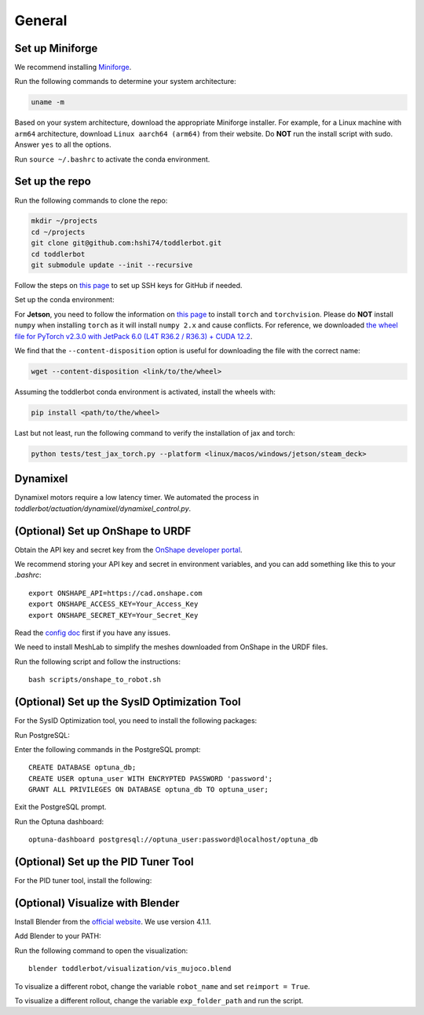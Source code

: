 .. _general_setup:

General
=======

Set up Miniforge
----------------

We recommend installing `Miniforge <https://github.com/conda-forge/miniforge>`__.

Run the following commands to determine your system architecture:

.. code:: bash

   uname -m

Based on your system architecture, download the appropriate Miniforge installer. For example,
for a Linux machine with ``arm64`` architecture, download ``Linux aarch64 (arm64)`` from their website. 
Do **NOT** run the install script with sudo. 
Answer ``yes`` to all the options.

Run ``source ~/.bashrc`` to activate the conda environment.

Set up the repo
---------------

Run the following commands to clone the repo:

.. code:: bash

   mkdir ~/projects
   cd ~/projects
   git clone git@github.com:hshi74/toddlerbot.git
   cd toddlerbot
   git submodule update --init --recursive


Follow the steps on `this page <https://docs.github.com/en/authentication/connecting-to-github-with-ssh/generating-a-new-ssh-key-and-adding-it-to-the-ssh-agent>`__ to set up SSH keys for GitHub if needed.

Set up the conda environment:

.. tabs::

   .. group-tab:: Linux

      ::

         conda create --name toddlerbot python=3.10
         conda activate toddlerbot
         pip install -e toddlerbot/brax
         pip install -e .[linux]

   .. group-tab:: Mac OSX (arm64)

      ::

         CONDA_SUBDIR=osx-arm64 conda create -n toddlerbot python=3.10
         conda activate toddlerbot
         conda config --env --set subdir osx-arm64
         pip install -e toddlerbot/brax
         pip install -e .[macos]

   .. group-tab:: Windows

      ::

         conda create --name toddlerbot python=3.10
         conda activate toddlerbot
         pip install -e toddlerbot/brax
         pip install -e .[windows]

   .. group-tab:: Jetson

      ::

         conda create --name toddlerbot python=3.10
         conda activate toddlerbot
         pip install -e toddlerbot/brax
         pip install -e .[jetson]

   .. group-tab:: Steam Deck

      ::

         conda create --name toddlerbot python=3.10
         conda activate toddlerbot
         pip install -e toddlerbot/brax
         pip install -e .[steam_deck]

For **Jetson**, you need to follow the information on `this page <https://forums.developer.nvidia.com/t/pytorch-for-jetson/72048>`__
to install ``torch`` and ``torchvision``. Please do **NOT** install ``numpy`` when installing ``torch`` as it will install ``numpy 2.x`` and cause conflicts. For reference, we downloaded 
`the wheel file for PyTorch v2.3.0 with JetPack 6.0 (L4T R36.2 / R36.3) + CUDA 12.2 <https://nvidia.box.com/shared/static/mp164asf3sceb570wvjsrezk1p4ftj8t.whl>`__.

We find that the ``--content-disposition`` option is useful for downloading the file with the correct name:

.. code:: bash

   wget --content-disposition <link/to/the/wheel>

Assuming the toddlerbot conda environment is activated, install the wheels with:

.. code:: bash

   pip install <path/to/the/wheel>


Last but not least, run the following command to verify the installation of jax and torch:

.. code:: bash
   
   python tests/test_jax_torch.py --platform <linux/macos/windows/jetson/steam_deck>

Dynamixel
---------

Dynamixel motors require a low latency timer. We automated the process in `toddlerbot/actuation/dynamixel/dynamixel_control.py`.

.. tabs::

   .. group-tab:: Mac OSX (arm64)

      According to the discussion `here <https://openbci.com/forum/index.php?p=/discussion/3108/driver-latency-timer-fix-for-macos-11-m1-m2>`__ and `in this blog post <https://www.mattkeeter.com/blog/2022-05-31-xmodem/#ftdi>`__, 
      we need to run a small C program each time on Mac to set the latency timer to 1.

      Run the following commands to set it up:
      ::

         brew install libftdi
         cd toddlerbot/actuation/dynamixel/latency_timer_setter_macOS
         cc -arch arm64 -I/opt/homebrew/include/libftdi1 -L/opt/homebrew/lib -lftdi1 main.c -o set_latency_timer
         ./set_latency_timer

(Optional) Set up OnShape to URDF
---------------------------------

Obtain the API key and secret key from the `OnShape developer portal <https://dev-portal.onshape.com/keys>`__.

We recommend storing your API key and secret in environment variables, and you can add something like this to your `.bashrc`:

::

   export ONSHAPE_API=https://cad.onshape.com
   export ONSHAPE_ACCESS_KEY=Your_Access_Key
   export ONSHAPE_SECRET_KEY=Your_Secret_Key


Read the `config doc <https://onshape-to-robot.readthedocs.io/en/latest/config.html>`__ first if you have any issues.

We need to install MeshLab to simplify the meshes downloaded from OnShape in the URDF files.

.. tabs::

   .. group-tab:: Linux

      ::

         sudo apt-get install meshlab


   .. group-tab:: Mac OSX (arm64)

      We recommend you install MeshLab releases older than 2020.12, such as `2020.9 <https://github.com/cnr-isti-vclab/meshlab/releases/tag/Meshlab-2020.09>`__. 
      Later releases removed the support for ``meshlabserver``.

      Add the following line to your ``~/.bashrc``:

      ::

         export PATH="/Applications/meshlab.app/Contents/MacOS:$PATH"

      Then run:

      ::

         source ~/.bashrc

      Go to ``~/anaconda3/envs/toddlerbot/lib/python3.10/site-packages/onshape_to_robot/config.py``. Change line 144 from:

      ::

         if not os.path.exists('/usr/bin/meshlabserver') != 0:

      To:

      ::

         import shutil
         if shutil.which('meshlabserver') is None:

      TODO: Automate this change in the script.

Run the following script and follow the instructions:

::

   bash scripts/onshape_to_robot.sh

(Optional) Set up the SysID Optimization Tool
---------------------------------------------

For the SysID Optimization tool, you need to install the following packages:

.. tabs::

   .. group-tab:: Linux

      ::

         sudo apt install libpq-dev postgresql
         sudo systemctl start postgresql

   .. group-tab:: Mac OSX (arm64)

      ::

         brew install postgresql
         brew services start postgresql

Run PostgreSQL:

.. tabs::

   .. group-tab:: Linux

      ::

         sudo -u postgres psql

   .. group-tab:: Mac OSX (arm64)

      ::

         psql postgres

Enter the following commands in the PostgreSQL prompt:

::

   CREATE DATABASE optuna_db;
   CREATE USER optuna_user WITH ENCRYPTED PASSWORD 'password';
   GRANT ALL PRIVILEGES ON DATABASE optuna_db TO optuna_user;

Exit the PostgreSQL prompt.

Run the Optuna dashboard:

::

   optuna-dashboard postgresql://optuna_user:password@localhost/optuna_db

(Optional) Set up the PID Tuner Tool
------------------------------------

For the PID tuner tool, install the following:

.. tabs::

   .. group-tab:: Linux

      ::

         sudo apt-get install libxcb-xkb1 libxkbcommon-x11-0 libxcb-cursor0

   .. group-tab:: Mac OSX (arm64)

      (TODO: Update the following command)
      ::

         brew install libxcb-xkb1 libxkbcommon-x11-0 libxcb-cursor0

(Optional) Visualize with Blender
---------------------------------

Install Blender from the `official website <https://www.blender.org/download/>`__. We use version 4.1.1.

Add Blender to your PATH:

.. tabs::

   .. group-tab:: Linux

      ::

         export PATH="$PATH:/path/to/blender"

   .. group-tab:: Mac OSX (arm64)

      ::

         export PATH="/Applications/Blender.app/Contents/MacOS:$PATH"

Run the following command to open the visualization:

::

   blender toddlerbot/visualization/vis_mujoco.blend

To visualize a different robot, change the variable ``robot_name`` and set ``reimport = True``.

To visualize a different rollout, change the variable ``exp_folder_path`` and run the script.